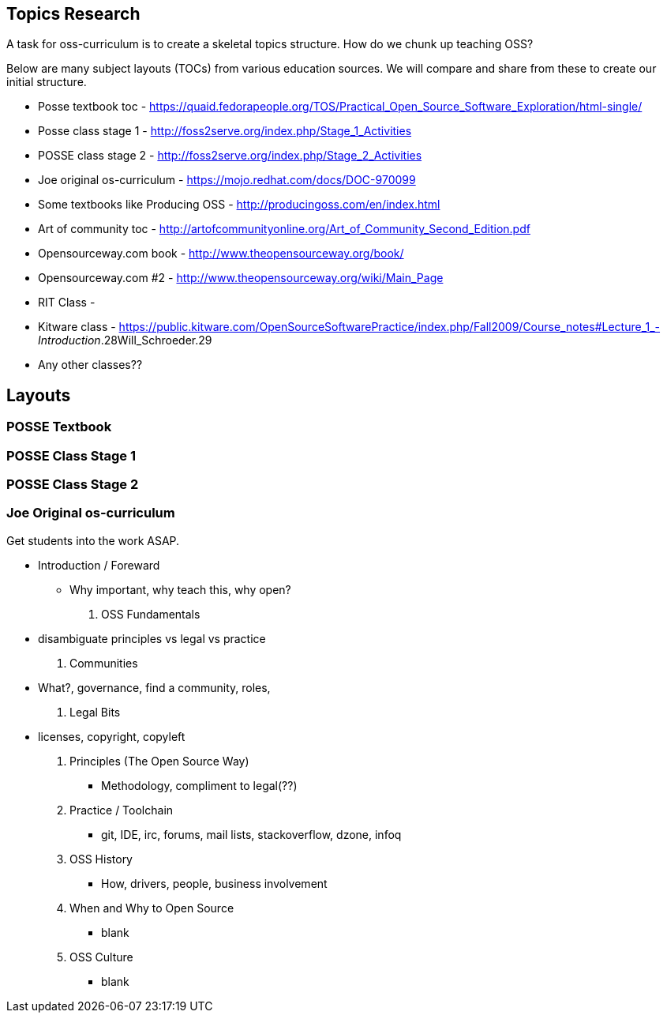 == Topics Research
A task for oss-curriculum is to create a skeletal topics structure. How do we chunk up teaching OSS?

Below are many subject layouts (TOCs) from various education sources. We will compare and share from these to create our initial structure.

 * Posse textbook toc - https://quaid.fedorapeople.org/TOS/Practical_Open_Source_Software_Exploration/html-single/
 * Posse class stage 1 - http://foss2serve.org/index.php/Stage_1_Activities
 * POSSE class stage 2 - http://foss2serve.org/index.php/Stage_2_Activities
 * Joe original os-curriculum - https://mojo.redhat.com/docs/DOC-970099
 * Some textbooks like Producing OSS - http://producingoss.com/en/index.html
 * Art of community toc - http://artofcommunityonline.org/Art_of_Community_Second_Edition.pdf
 * Opensourceway.com book - http://www.theopensourceway.org/book/
 * Opensourceway.com #2 - http://www.theopensourceway.org/wiki/Main_Page
 * RIT Class - 
 * Kitware class - https://public.kitware.com/OpenSourceSoftwarePractice/index.php/Fall2009/Course_notes#Lecture_1_-_Introduction_.28Will_Schroeder.29
 * Any other classes??

== Layouts

=== POSSE Textbook

=== POSSE Class Stage 1

=== POSSE Class Stage 2

=== Joe Original os-curriculum
Get students into the work ASAP.

 * Introduction / Foreward
     ** Why important, why teach this, why open?

 . OSS Fundamentals
     * disambiguate principles vs legal vs practice
 . Communities
     * What?, governance, find a community, roles,
 . Legal Bits
     * licenses, copyright, copyleft
 . Principles (The Open Source Way)
 ** Methodology, compliment to legal(??)
 . Practice / Toolchain
 ** git, IDE, irc, forums, mail lists, stackoverflow, dzone, infoq
 . OSS History
 ** How, drivers, people, business involvement
 . When and Why to Open Source
 ** blank
 . OSS Culture
 ** blank